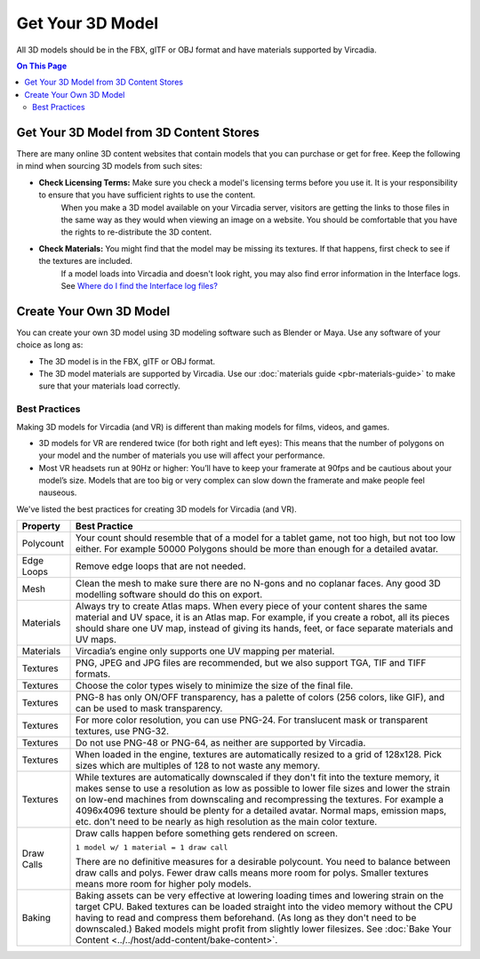 #########################
Get Your 3D Model
#########################

All 3D models should be in the FBX, glTF or OBJ format and have materials supported by Vircadia.

.. contents:: On This Page
    :depth: 2

-------------------------------------------
Get Your 3D Model from 3D Content Stores
-------------------------------------------

There are many online 3D content websites that contain models that you can purchase or get for free. Keep the following in mind when sourcing 3D models from such sites:

+ **Check Licensing Terms:** Make sure you check a model's licensing terms before you use it. It is your responsibility to ensure that you have sufficient rights to use the content.
    When you make a 3D model available on your Vircadia server, visitors are getting the links to those files in the same way as they would when viewing an image on a website.
    You should be comfortable that you have the rights to re-distribute the 3D content.
+ **Check Materials:** You might find that the model may be missing its textures. If that happens, first check to see if the textures are included.
    If a model loads into Vircadia and doesn't look right, you may also find error information in the Interface logs. See `Where do I find the Interface log files? <../../faq.html#interface-log-files>`_

---------------------------------
Create Your Own 3D Model
---------------------------------

You can create your own 3D model using 3D modeling software such as Blender or Maya. Use any software of your choice as long as:

+ The 3D model is in the FBX, glTF or OBJ format.
+ The 3D model materials are supported by Vircadia. Use our :doc:`materials guide <pbr-materials-guide>` to make sure that your materials load correctly.

^^^^^^^^^^^^^^^^^^^^^^^^^
Best Practices
^^^^^^^^^^^^^^^^^^^^^^^^^

Making 3D models for Vircadia (and VR) is different than making models for films, videos, and games.

+ 3D models for VR are rendered twice (for both right and left eyes): This means that the number of polygons on your model and the number of materials you use will affect your performance.
+ Most VR headsets run at 90Hz or higher: You’ll have to keep your framerate at 90fps and be cautious about your model’s size. Models that are too big or very complex can slow down the framerate and make people feel nauseous.

We've listed the best practices for creating 3D models for Vircadia (and VR).

+------------+-------------------------------------------------------------------------------+
| Property   | Best Practice                                                                 |
+============+===============================================================================+
| Polycount  | Your count should resemble that of a model for a tablet game, not too high,   |
|            | but not too low either.                                                       |
|            | For example 50000 Polygons should be more than enough for a detailed avatar.  |
+------------+-------------------------------------------------------------------------------+
| Edge Loops | Remove edge loops that are not needed.                                        |
+------------+-------------------------------------------------------------------------------+
| Mesh       | Clean the mesh to make sure there are no N-gons and no coplanar faces.        |
|            | Any good 3D modelling software should do this on export.                      |
+------------+-------------------------------------------------------------------------------+
| Materials  | Always try to create Atlas maps. When every piece of your content shares the  |
|            | same material and UV space, it is an Atlas map. For example, if you create a  |
|            | robot, all its pieces should share one UV map, instead of giving its hands,   |
|            | feet, or face separate materials and UV maps.                                 |
+------------+-------------------------------------------------------------------------------+
| Materials  | Vircadia’s engine only supports one UV mapping per material.                  |
+------------+-------------------------------------------------------------------------------+
| Textures   | PNG, JPEG and JPG files are recommended, but we also support TGA, TIF and     |
|            | TIFF formats.                                                                 |
+------------+-------------------------------------------------------------------------------+
| Textures   | Choose the color types wisely to minimize the size of the final file.         |
+------------+-------------------------------------------------------------------------------+
| Textures   | PNG-8 has only ON/OFF transparency, has a palette of colors (256 colors,      |
|            | like GIF), and can be used to mask transparency.                              |
+------------+-------------------------------------------------------------------------------+
| Textures   | For more color resolution, you can use PNG-24. For translucent mask or        |
|            | transparent textures, use PNG-32.                                             |
+------------+-------------------------------------------------------------------------------+
| Textures   | Do not use PNG-48 or PNG-64, as neither are supported by Vircadia.            |
+------------+-------------------------------------------------------------------------------+
| Textures   | When loaded in the engine, textures are automatically resized to a grid       |
|            | of 128x128. Pick sizes which are multiples of 128 to not waste any memory.    |
+------------+-------------------------------------------------------------------------------+
| Textures   | While textures are automatically downscaled if they don't fit into the        |
|            | texture memory, it makes sense to use a resolution as low as possible to      |
|            | lower file sizes and lower the strain on low-end machines from downscaling    |
|            | and recompressing the textures. For example a 4096x4096 texture should be     |
|            | plenty for a detailed avatar. Normal maps, emission maps, etc. don't need to  |
|            | be nearly as high resolution as the main color texture.                       |
+------------+-------------------------------------------------------------------------------+
| Draw Calls | Draw calls happen before something gets rendered on screen.                   |
|            |                                                                               |
|            | ``1 model w/ 1 material = 1 draw call``                                       |
|            |                                                                               |
|            | There are no definitive measures for a desirable polycount. You need to       |
|            | balance between draw calls and polys. Fewer draw calls means more room for    |
|            | polys. Smaller textures means more room for higher poly models.               |
+------------+-------------------------------------------------------------------------------+
| Baking     | Baking assets can be very effective at lowering loading times and lowering    |
|            | strain on the target CPU. Baked textures can be loaded straight into the      |
|            | video memory without the CPU having to read and compress them beforehand.     |
|            | (As long as they don't need to be downscaled.) Baked models might profit from |
|            | slightly lower filesizes.                                                     |
|            | See :doc:`Bake Your Content <../../host/add-content/bake-content>`.           |
+------------+-------------------------------------------------------------------------------+
